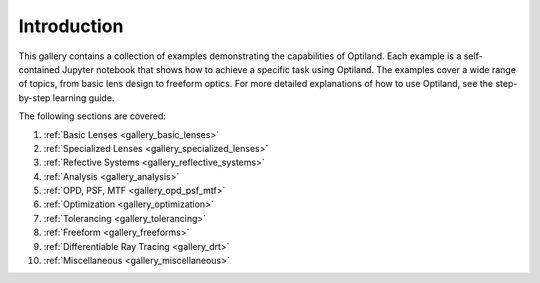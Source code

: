 .. _example_gallery:

Introduction
============

This gallery contains a collection of examples demonstrating the capabilities of Optiland. Each example is a self-contained Jupyter notebook that shows how to achieve a specific task using Optiland. The examples cover a wide range of topics, from basic lens design to freeform optics.
For more detailed explanations of how to use Optiland, see the step-by-step learning guide.

The following sections are covered:

1. :ref:`Basic Lenses <gallery_basic_lenses>`
2. :ref:`Specialized Lenses <gallery_specialized_lenses>`
3. :ref:`Refective Systems <gallery_reflective_systems>`
4. :ref:`Analysis <gallery_analysis>`
5. :ref:`OPD, PSF, MTF <gallery_opd_psf_mtf>`
6. :ref:`Optimization <gallery_optimization>`
7. :ref:`Tolerancing <gallery_tolerancing>`
8. :ref:`Freeform <gallery_freeforms>`
9. :ref:`Differentiable Ray Tracing <gallery_drt>`
10. :ref:`Miscellaneous <gallery_miscellaneous>`